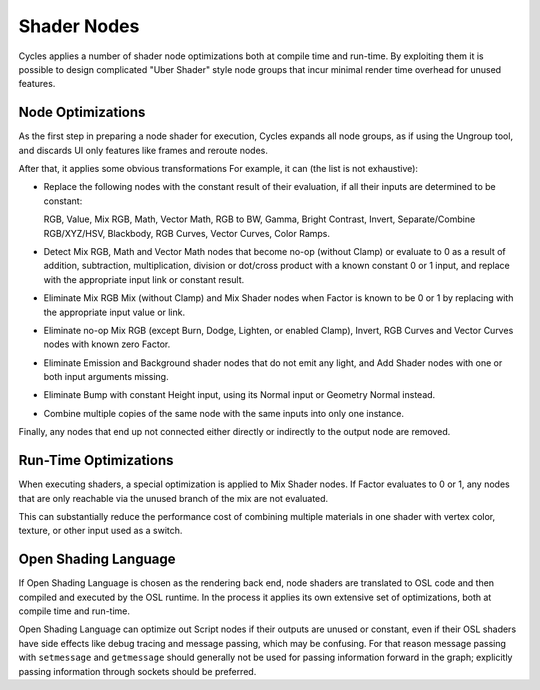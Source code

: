 
************
Shader Nodes
************

Cycles applies a number of shader node optimizations both at compile time and run-time.
By exploiting them it is possible to design complicated "Uber Shader"
style node groups that incur minimal render time overhead for unused features.


Node Optimizations
==================

As the first step in preparing a node shader for execution,
Cycles expands all node groups, as if using the Ungroup tool,
and discards UI only features like frames and reroute nodes.

After that, it applies some obvious transformations
For example, it can (the list is not exhaustive):

- Replace the following nodes with the constant result of their evaluation,
  if all their inputs are determined to be constant:

  RGB, Value, Mix RGB, Math, Vector Math, RGB to BW, Gamma, Bright Contrast,
  Invert, Separate/Combine RGB/XYZ/HSV, Blackbody, RGB Curves, Vector Curves, Color Ramps.

- Detect Mix RGB, Math and Vector Math nodes that become no-op (without Clamp)
  or evaluate to 0 as a result of addition, subtraction, multiplication,
  division or dot/cross product with a known constant 0 or 1 input,
  and replace with the appropriate input link or constant result.
- Eliminate Mix RGB Mix (without Clamp) and Mix Shader nodes when
  Factor is known to be 0 or 1 by replacing with the appropriate input value or link.
- Eliminate no-op Mix RGB (except Burn, Dodge, Lighten, or enabled Clamp),
  Invert, RGB Curves and Vector Curves nodes with known zero Factor.
- Eliminate Emission and Background shader nodes that do not emit any light,
  and Add Shader nodes with one or both input arguments missing.
- Eliminate Bump with constant Height input, using its Normal input or Geometry Normal instead.
- Combine multiple copies of the same node with the same inputs into only one instance.

Finally, any nodes that end up not connected either directly or indirectly to the output node are removed.


Run-Time Optimizations
======================

When executing shaders, a special optimization is applied to Mix Shader nodes.
If Factor evaluates to 0 or 1, any nodes that are only reachable via the unused branch of the mix are not evaluated.

This can substantially reduce the performance cost of combining multiple materials
in one shader with vertex color, texture, or other input used as a switch.


Open Shading Language
=====================

If Open Shading Language is chosen as the rendering back end,
node shaders are translated to OSL code and then compiled and executed by the OSL runtime.
In the process it applies its own extensive set of optimizations, both at compile time and run-time.

Open Shading Language can optimize out Script nodes if their outputs are unused or constant,
even if their OSL shaders have side effects like debug tracing and message passing,
which may be confusing. For that reason message passing with ``setmessage`` and ``getmessage``
should generally not be used for passing information forward in the graph;
explicitly passing information through sockets should be preferred.
